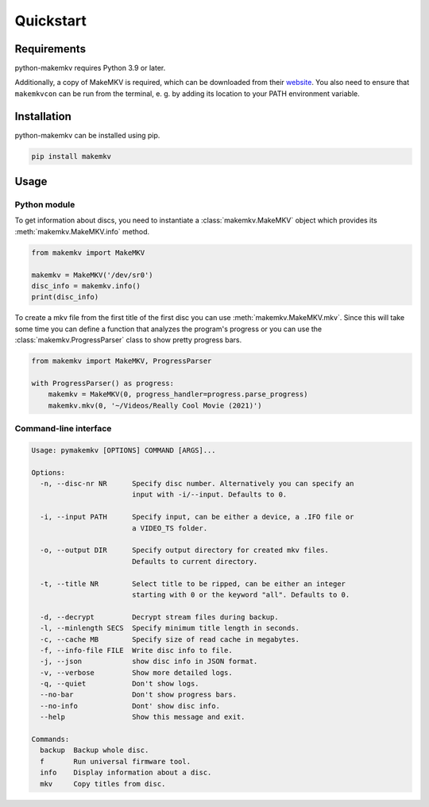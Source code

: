 Quickstart
==========

Requirements
------------

python-makemkv requires Python 3.9 or later.

Additionally, a copy of MakeMKV is required, which can be downloaded from their `website <https://www.makemkv.com/>`_. You also need to ensure that ``makemkvcon`` can be run from the terminal, e. g. by adding its location to your PATH environment variable.

Installation
------------

python-makemkv can be installed using pip.

.. code:: bash

    pip install makemkv

Usage
-----

Python module
~~~~~~~~~~~~~~~~~~

To get information about discs, you need to instantiate a :class:`makemkv.MakeMKV` object which provides its :meth:`makemkv.MakeMKV.info` method.

.. code:: python

  from makemkv import MakeMKV

  makemkv = MakeMKV('/dev/sr0')
  disc_info = makemkv.info()
  print(disc_info)

To create a mkv file from the first title of the first disc you can use :meth:`makemkv.MakeMKV.mkv`.
Since this will take some time you can define a function that analyzes the program's progress or you can use the :class:`makemkv.ProgressParser` class to show pretty progress bars.

.. code:: python

  from makemkv import MakeMKV, ProgressParser

  with ProgressParser() as progress:
      makemkv = MakeMKV(0, progress_handler=progress.parse_progress)
      makemkv.mkv(0, '~/Videos/Really Cool Movie (2021)')

Command-line interface
~~~~~~~~~~~~~~~~~~~~~~

.. code:: none

  Usage: pymakemkv [OPTIONS] COMMAND [ARGS]...

  Options:
    -n, --disc-nr NR      Specify disc number. Alternatively you can specify an
                          input with -i/--input. Defaults to 0.
  
    -i, --input PATH      Specify input, can be either a device, a .IFO file or
                          a VIDEO_TS folder.
  
    -o, --output DIR      Specify output directory for created mkv files.
                          Defaults to current directory.
  
    -t, --title NR        Select title to be ripped, can be either an integer
                          starting with 0 or the keyword "all". Defaults to 0.
  
    -d, --decrypt         Decrypt stream files during backup.
    -l, --minlength SECS  Specify minimum title length in seconds.
    -c, --cache MB        Specify size of read cache in megabytes.
    -f, --info-file FILE  Write disc info to file.
    -j, --json            show disc info in JSON format.
    -v, --verbose         Show more detailed logs.
    -q, --quiet           Don't show logs.
    --no-bar              Don't show progress bars.
    --no-info             Dont' show disc info.
    --help                Show this message and exit.
  
  Commands:
    backup  Backup whole disc.
    f       Run universal firmware tool.
    info    Display information about a disc.
    mkv     Copy titles from disc.
